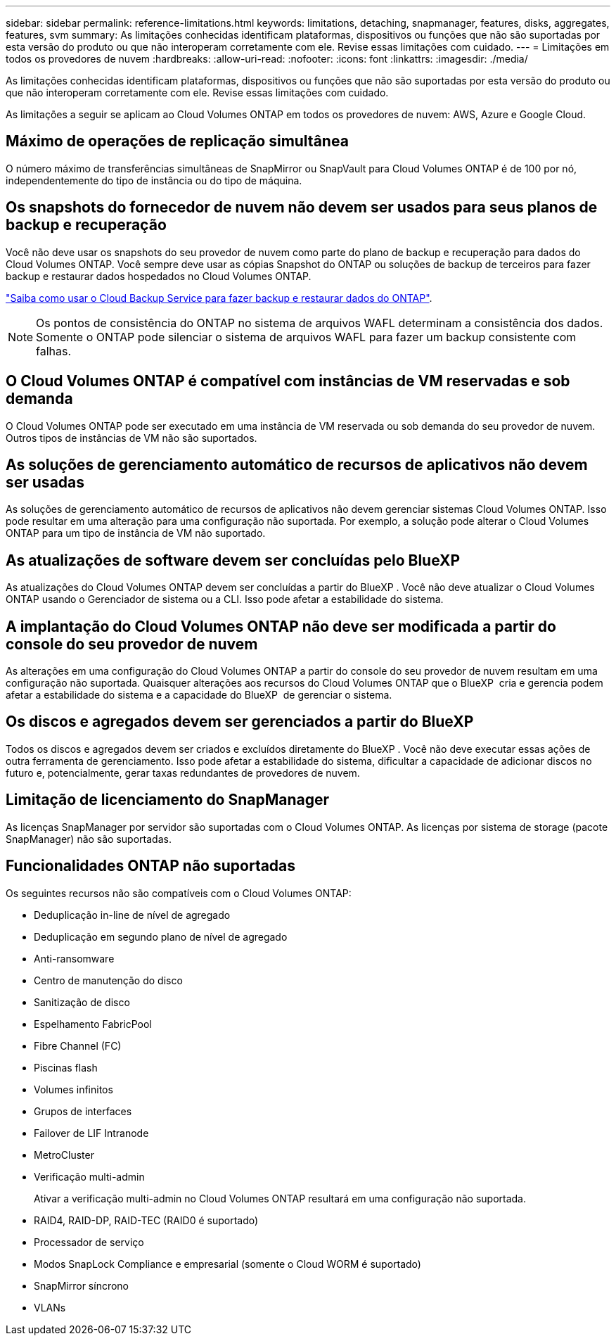 ---
sidebar: sidebar 
permalink: reference-limitations.html 
keywords: limitations, detaching, snapmanager, features, disks, aggregates, features, svm 
summary: As limitações conhecidas identificam plataformas, dispositivos ou funções que não são suportadas por esta versão do produto ou que não interoperam corretamente com ele. Revise essas limitações com cuidado. 
---
= Limitações em todos os provedores de nuvem
:hardbreaks:
:allow-uri-read: 
:nofooter: 
:icons: font
:linkattrs: 
:imagesdir: ./media/


[role="lead"]
As limitações conhecidas identificam plataformas, dispositivos ou funções que não são suportadas por esta versão do produto ou que não interoperam corretamente com ele. Revise essas limitações com cuidado.

As limitações a seguir se aplicam ao Cloud Volumes ONTAP em todos os provedores de nuvem: AWS, Azure e Google Cloud.



== Máximo de operações de replicação simultânea

O número máximo de transferências simultâneas de SnapMirror ou SnapVault para Cloud Volumes ONTAP é de 100 por nó, independentemente do tipo de instância ou do tipo de máquina.



== Os snapshots do fornecedor de nuvem não devem ser usados para seus planos de backup e recuperação

Você não deve usar os snapshots do seu provedor de nuvem como parte do plano de backup e recuperação para dados do Cloud Volumes ONTAP. Você sempre deve usar as cópias Snapshot do ONTAP ou soluções de backup de terceiros para fazer backup e restaurar dados hospedados no Cloud Volumes ONTAP.

https://docs.netapp.com/us-en/cloud-manager-backup-restore/concept-backup-to-cloud.html["Saiba como usar o Cloud Backup Service para fazer backup e restaurar dados do ONTAP"^].


NOTE: Os pontos de consistência do ONTAP no sistema de arquivos WAFL determinam a consistência dos dados. Somente o ONTAP pode silenciar o sistema de arquivos WAFL para fazer um backup consistente com falhas.



== O Cloud Volumes ONTAP é compatível com instâncias de VM reservadas e sob demanda

O Cloud Volumes ONTAP pode ser executado em uma instância de VM reservada ou sob demanda do seu provedor de nuvem. Outros tipos de instâncias de VM não são suportados.



== As soluções de gerenciamento automático de recursos de aplicativos não devem ser usadas

As soluções de gerenciamento automático de recursos de aplicativos não devem gerenciar sistemas Cloud Volumes ONTAP. Isso pode resultar em uma alteração para uma configuração não suportada. Por exemplo, a solução pode alterar o Cloud Volumes ONTAP para um tipo de instância de VM não suportado.



== As atualizações de software devem ser concluídas pelo BlueXP

As atualizações do Cloud Volumes ONTAP devem ser concluídas a partir do BlueXP . Você não deve atualizar o Cloud Volumes ONTAP usando o Gerenciador de sistema ou a CLI. Isso pode afetar a estabilidade do sistema.



== A implantação do Cloud Volumes ONTAP não deve ser modificada a partir do console do seu provedor de nuvem

As alterações em uma configuração do Cloud Volumes ONTAP a partir do console do seu provedor de nuvem resultam em uma configuração não suportada. Quaisquer alterações aos recursos do Cloud Volumes ONTAP que o BlueXP  cria e gerencia podem afetar a estabilidade do sistema e a capacidade do BlueXP  de gerenciar o sistema.



== Os discos e agregados devem ser gerenciados a partir do BlueXP

Todos os discos e agregados devem ser criados e excluídos diretamente do BlueXP . Você não deve executar essas ações de outra ferramenta de gerenciamento. Isso pode afetar a estabilidade do sistema, dificultar a capacidade de adicionar discos no futuro e, potencialmente, gerar taxas redundantes de provedores de nuvem.



== Limitação de licenciamento do SnapManager

As licenças SnapManager por servidor são suportadas com o Cloud Volumes ONTAP. As licenças por sistema de storage (pacote SnapManager) não são suportadas.



== Funcionalidades ONTAP não suportadas

Os seguintes recursos não são compatíveis com o Cloud Volumes ONTAP:

* Deduplicação in-line de nível de agregado
* Deduplicação em segundo plano de nível de agregado
* Anti-ransomware
* Centro de manutenção do disco
* Sanitização de disco
* Espelhamento FabricPool
* Fibre Channel (FC)
* Piscinas flash
* Volumes infinitos
* Grupos de interfaces
* Failover de LIF Intranode
* MetroCluster
* Verificação multi-admin
+
Ativar a verificação multi-admin no Cloud Volumes ONTAP resultará em uma configuração não suportada.

* RAID4, RAID-DP, RAID-TEC (RAID0 é suportado)
* Processador de serviço
* Modos SnapLock Compliance e empresarial (somente o Cloud WORM é suportado)
* SnapMirror síncrono
* VLANs

